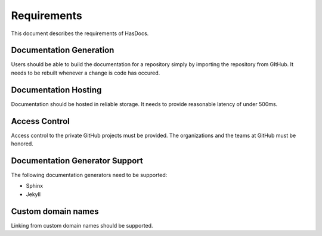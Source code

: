 Requirements
============

This document describes the requirements of HasDocs.

Documentation Generation
------------------------
Users should be able to build the documentation for a repository simply by
importing the repository from GItHub. It needs to be rebuilt whenever a change
is code has occured.

Documentation Hosting
---------------------
Documentation should be hosted in reliable storage. It needs to provide
reasonable latency of under 500ms.

Access Control
--------------

Access control to the private GitHub projects must be provided. The
organizations and the teams at GitHub must be honored.

Documentation Generator Support
-------------------------------

The following documentation generators need to be supported:

* Sphinx
* Jekyll

Custom domain names
-------------------

Linking from custom domain names should be supported.
